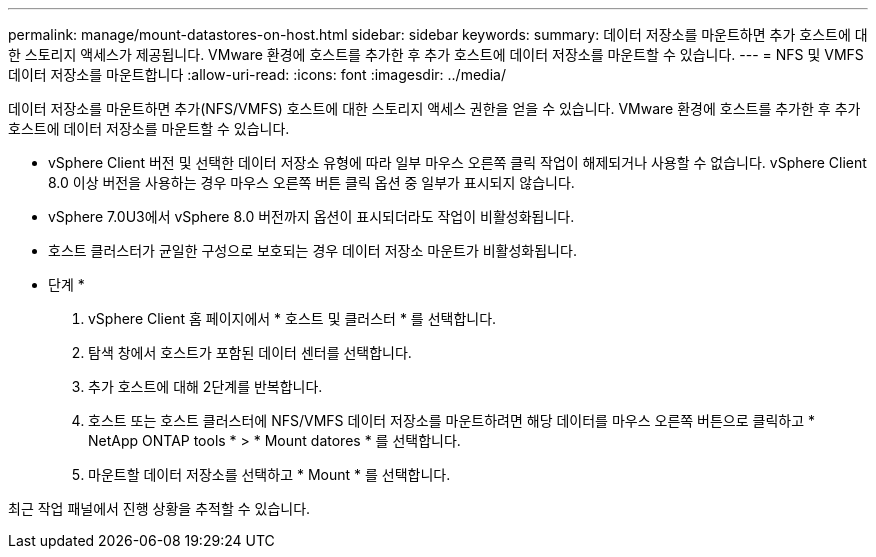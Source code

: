 ---
permalink: manage/mount-datastores-on-host.html 
sidebar: sidebar 
keywords:  
summary: 데이터 저장소를 마운트하면 추가 호스트에 대한 스토리지 액세스가 제공됩니다. VMware 환경에 호스트를 추가한 후 추가 호스트에 데이터 저장소를 마운트할 수 있습니다. 
---
= NFS 및 VMFS 데이터 저장소를 마운트합니다
:allow-uri-read: 
:icons: font
:imagesdir: ../media/


[role="lead"]
데이터 저장소를 마운트하면 추가(NFS/VMFS) 호스트에 대한 스토리지 액세스 권한을 얻을 수 있습니다. VMware 환경에 호스트를 추가한 후 추가 호스트에 데이터 저장소를 마운트할 수 있습니다.

* vSphere Client 버전 및 선택한 데이터 저장소 유형에 따라 일부 마우스 오른쪽 클릭 작업이 해제되거나 사용할 수 없습니다. vSphere Client 8.0 이상 버전을 사용하는 경우 마우스 오른쪽 버튼 클릭 옵션 중 일부가 표시되지 않습니다.
* vSphere 7.0U3에서 vSphere 8.0 버전까지 옵션이 표시되더라도 작업이 비활성화됩니다.
* 호스트 클러스터가 균일한 구성으로 보호되는 경우 데이터 저장소 마운트가 비활성화됩니다.


* 단계 *

. vSphere Client 홈 페이지에서 * 호스트 및 클러스터 * 를 선택합니다.
. 탐색 창에서 호스트가 포함된 데이터 센터를 선택합니다.
. 추가 호스트에 대해 2단계를 반복합니다.
. 호스트 또는 호스트 클러스터에 NFS/VMFS 데이터 저장소를 마운트하려면 해당 데이터를 마우스 오른쪽 버튼으로 클릭하고 * NetApp ONTAP tools * > * Mount datores * 를 선택합니다.
. 마운트할 데이터 저장소를 선택하고 * Mount * 를 선택합니다.


최근 작업 패널에서 진행 상황을 추적할 수 있습니다.
